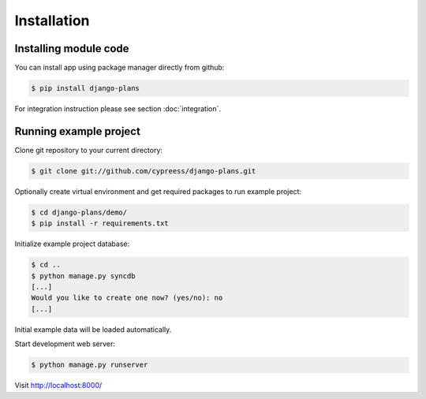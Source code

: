 Installation
============

Installing module code
------------------------

You can install app using package manager directly from github:

.. code-block:: bash

    $ pip install django-plans


For integration instruction please see section  :doc:`integration`.



Running example project
-----------------------

Clone git repository to your current directory:

.. code-block:: bash

    $ git clone git://github.com/cypreess/django-plans.git


Optionally create virtual environment and get required packages to run example project:

.. code-block:: bash

    $ cd django-plans/demo/
    $ pip install -r requirements.txt


Initialize example project database:

.. code-block:: bash

    $ cd ..
    $ python manage.py syncdb
    [...]
    Would you like to create one now? (yes/no): no
    [...]


Initial example data will be loaded automatically.


Start development web server:

.. code-block:: bash

    $ python manage.py runserver

Visit http://localhost:8000/
